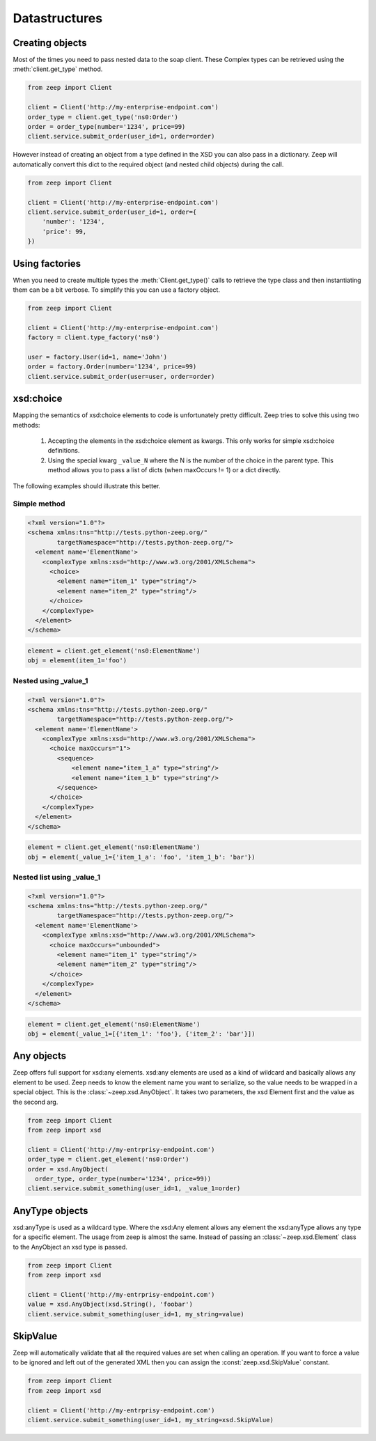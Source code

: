 ==============
Datastructures
==============

Creating objects
----------------

Most of the times you need to pass nested data to the soap client.  These
Complex types can be retrieved using the :meth:`client.get_type` method.

.. code-block:: python

    from zeep import Client

    client = Client('http://my-enterprise-endpoint.com')
    order_type = client.get_type('ns0:Order')
    order = order_type(number='1234', price=99)
    client.service.submit_order(user_id=1, order=order)


However instead of creating an object from a type defined in the XSD you can
also pass in a dictionary. Zeep will automatically convert this dict to the
required object (and nested child objects) during the call.


.. code-block:: python

    from zeep import Client

    client = Client('http://my-enterprise-endpoint.com')
    client.service.submit_order(user_id=1, order={
        'number': '1234',
        'price': 99,
    })


Using factories
---------------

When you need to create multiple types the :meth:`Client.get_type()` calls to
retrieve the type class and then instantiating them can be a bit verbose. To
simplify this you can use a factory object.


.. code-block:: python

    from zeep import Client

    client = Client('http://my-enterprise-endpoint.com')
    factory = client.type_factory('ns0')

    user = factory.User(id=1, name='John')
    order = factory.Order(number='1234', price=99)
    client.service.submit_order(user=user, order=order)

.. versionadded:: 0.22


xsd:choice
----------
Mapping the semantics of xsd:choice elements to code is unfortunately pretty
difficult. Zeep tries to solve this using two methods:

  1. Accepting the elements in the xsd:choice element as kwargs. This only
     works for simple xsd:choice definitions.
  2. Using the special kwarg ``_value_N`` where the N is the number of the
     choice in the parent type. This method allows you to pass a list of
     dicts (when maxOccurs != 1) or a dict directly.


The following examples should illustrate this better.


Simple method
~~~~~~~~~~~~~

.. code-block:: xml

    <?xml version="1.0"?>
    <schema xmlns:tns="http://tests.python-zeep.org/"
            targetNamespace="http://tests.python-zeep.org/">
      <element name='ElementName'>
        <complexType xmlns:xsd="http://www.w3.org/2001/XMLSchema">
          <choice>
            <element name="item_1" type="string"/>
            <element name="item_2" type="string"/>
          </choice>
        </complexType>
      </element>
    </schema>


.. code-block:: python

    element = client.get_element('ns0:ElementName')
    obj = element(item_1='foo')


Nested using _value_1
~~~~~~~~~~~~~~~~~~~~~
.. code-block:: xml

    <?xml version="1.0"?>
    <schema xmlns:tns="http://tests.python-zeep.org/"
            targetNamespace="http://tests.python-zeep.org/">
      <element name='ElementName'>
        <complexType xmlns:xsd="http://www.w3.org/2001/XMLSchema">
          <choice maxOccurs="1">
            <sequence>
                <element name="item_1_a" type="string"/>
                <element name="item_1_b" type="string"/>
            </sequence>
          </choice>
        </complexType>
      </element>
    </schema>


.. code-block:: python

    element = client.get_element('ns0:ElementName')
    obj = element(_value_1={'item_1_a': 'foo', 'item_1_b': 'bar'})


Nested list using _value_1
~~~~~~~~~~~~~~~~~~~~~~~~~~
.. code-block:: xml

    <?xml version="1.0"?>
    <schema xmlns:tns="http://tests.python-zeep.org/"
            targetNamespace="http://tests.python-zeep.org/">
      <element name='ElementName'>
        <complexType xmlns:xsd="http://www.w3.org/2001/XMLSchema">
          <choice maxOccurs="unbounded">
            <element name="item_1" type="string"/>
            <element name="item_2" type="string"/>
          </choice>
        </complexType>
      </element>
    </schema>


.. code-block:: python

    element = client.get_element('ns0:ElementName')
    obj = element(_value_1=[{'item_1': 'foo'}, {'item_2': 'bar'}])


Any objects
-----------

Zeep offers full support for xsd:any elements. xsd:any elements are used as a
kind of wildcard and basically allows any element to be used. Zeep needs to
know the element name you want to serialize, so the value needs to be wrapped
in a special object. This is the :class:`~zeep.xsd.AnyObject`. It takes two
parameters, the xsd Element first and the value as the second arg.

.. code-block:: python

    from zeep import Client
    from zeep import xsd

    client = Client('http://my-entrprisy-endpoint.com')
    order_type = client.get_element('ns0:Order')
    order = xsd.AnyObject(
      order_type, order_type(number='1234', price=99))
    client.service.submit_something(user_id=1, _value_1=order)


AnyType objects
---------------

xsd:anyType is used as a wildcard type. Where the xsd:Any element allows any
element the xsd:anyType allows any type for a specific element. The usage from
zeep is almost the same. Instead of passing an :class:`~zeep.xsd.Element` class
to the AnyObject an xsd type is passed.

.. code-block:: python

    from zeep import Client
    from zeep import xsd

    client = Client('http://my-entrprisy-endpoint.com')
    value = xsd.AnyObject(xsd.String(), 'foobar')
    client.service.submit_something(user_id=1, my_string=value)


SkipValue
---------

Zeep will automatically validate that all the required values are set when
calling an operation. If you want to force a value to be ignored and left out
of the generated XML then you can assign the :const:`zeep.xsd.SkipValue`
constant.


.. code-block:: python

    from zeep import Client
    from zeep import xsd

    client = Client('http://my-entrprisy-endpoint.com')
    client.service.submit_something(user_id=1, my_string=xsd.SkipValue)
